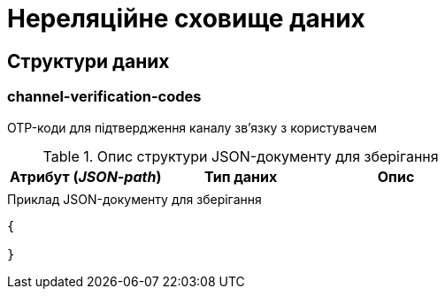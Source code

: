 = Нереляційне сховище даних

== Структури даних

=== channel-verification-codes

OTP-коди для підтвердження каналу зв'язку з користувачем

.Опис структури JSON-документу для зберігання
|===
|Атрибут (_JSON-path_)|Тип даних|Опис

|
|
|
|===

.Приклад JSON-документу для зберігання
[source,json]
----
{

}
----